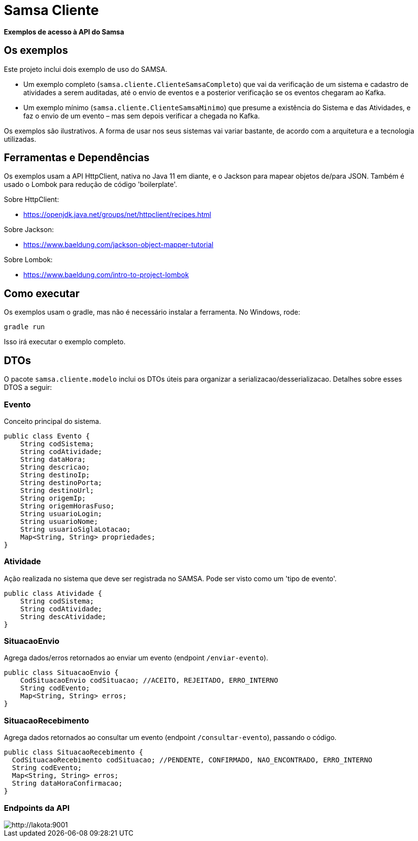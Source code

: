 = Samsa Cliente

*Exemplos de acesso à API do Samsa*

== Os exemplos
Este projeto inclui dois exemplo de uso do SAMSA.

* Um exemplo completo (`samsa.cliente.ClienteSamsaCompleto`) que vai da verificação de um sistema e cadastro de atividades a serem auditadas, até o envio de eventos e a posterior verificação se os eventos chegaram ao Kafka.
* Um exemplo mínimo (`samsa.cliente.ClienteSamsaMinimo`) que presume a existência do Sistema e das Atividades, e faz o envio de um evento – mas sem depois verificar a chegada no Kafka.

Os exemplos são ilustrativos. A forma de usar nos seus sistemas vai variar bastante, de acordo com a arquitetura e a tecnologia utilizadas.

== Ferramentas e Dependências
Os exemplos usam a API HttpClient, nativa no Java 11 em diante, e o Jackson para mapear objetos de/para JSON. Também é usado o Lombok para redução de código 'boilerplate'.

Sobre HttpClient:

* https://openjdk.java.net/groups/net/httpclient/recipes.html

Sobre Jackson:

* https://www.baeldung.com/jackson-object-mapper-tutorial

Sobre Lombok:

* https://www.baeldung.com/intro-to-project-lombok


== Como executar
Os exemplos usam o gradle, mas não é necessário instalar a ferramenta. No Windows, rode:

[source,shell script]
----
gradle run
----

Isso irá executar o exemplo completo.

== DTOs
O pacote `samsa.cliente.modelo` inclui os DTOs úteis para organizar a serializacao/desserializacao. Detalhes sobre esses DTOS a seguir:

=== Evento
Conceito principal do sistema.

[source,Java]
----
public class Evento {
    String codSistema;
    String codAtividade;
    String dataHora;
    String descricao;
    String destinoIp;
    String destinoPorta;
    String destinoUrl;
    String origemIp;
    String origemHorasFuso;
    String usuarioLogin;
    String usuarioNome;
    String usuarioSiglaLotacao;
    Map<String, String> propriedades;
}
----

=== Atividade
Ação realizada no sistema que deve ser registrada no SAMSA. Pode ser visto como um 'tipo de evento'.

[source,Java]
----
public class Atividade {
    String codSistema;
    String codAtividade;
    String descAtividade;
}
----

=== SituacaoEnvio
Agrega dados/erros retornados ao enviar um evento (endpoint `/enviar-evento`).

[source,Java]
----
public class SituacaoEnvio {
    CodSituacaoEnvio codSituacao; //ACEITO, REJEITADO, ERRO_INTERNO
    String codEvento;
    Map<String, String> erros;
}
----

=== SituacaoRecebimento
Agrega dados retornados ao consultar um evento (endpoint `/consultar-evento`), passando o código.

[source,Java]
----
public class SituacaoRecebimento {
  CodSituacaoRecebimento codSituacao; //PENDENTE, CONFIRMADO, NAO_ENCONTRADO, ERRO_INTERNO
  String codEvento;
  Map<String, String> erros;
  String dataHoraConfirmacao;
}
----

=== Endpoints da API
image::endpoints.png[http://lakota:9001]
